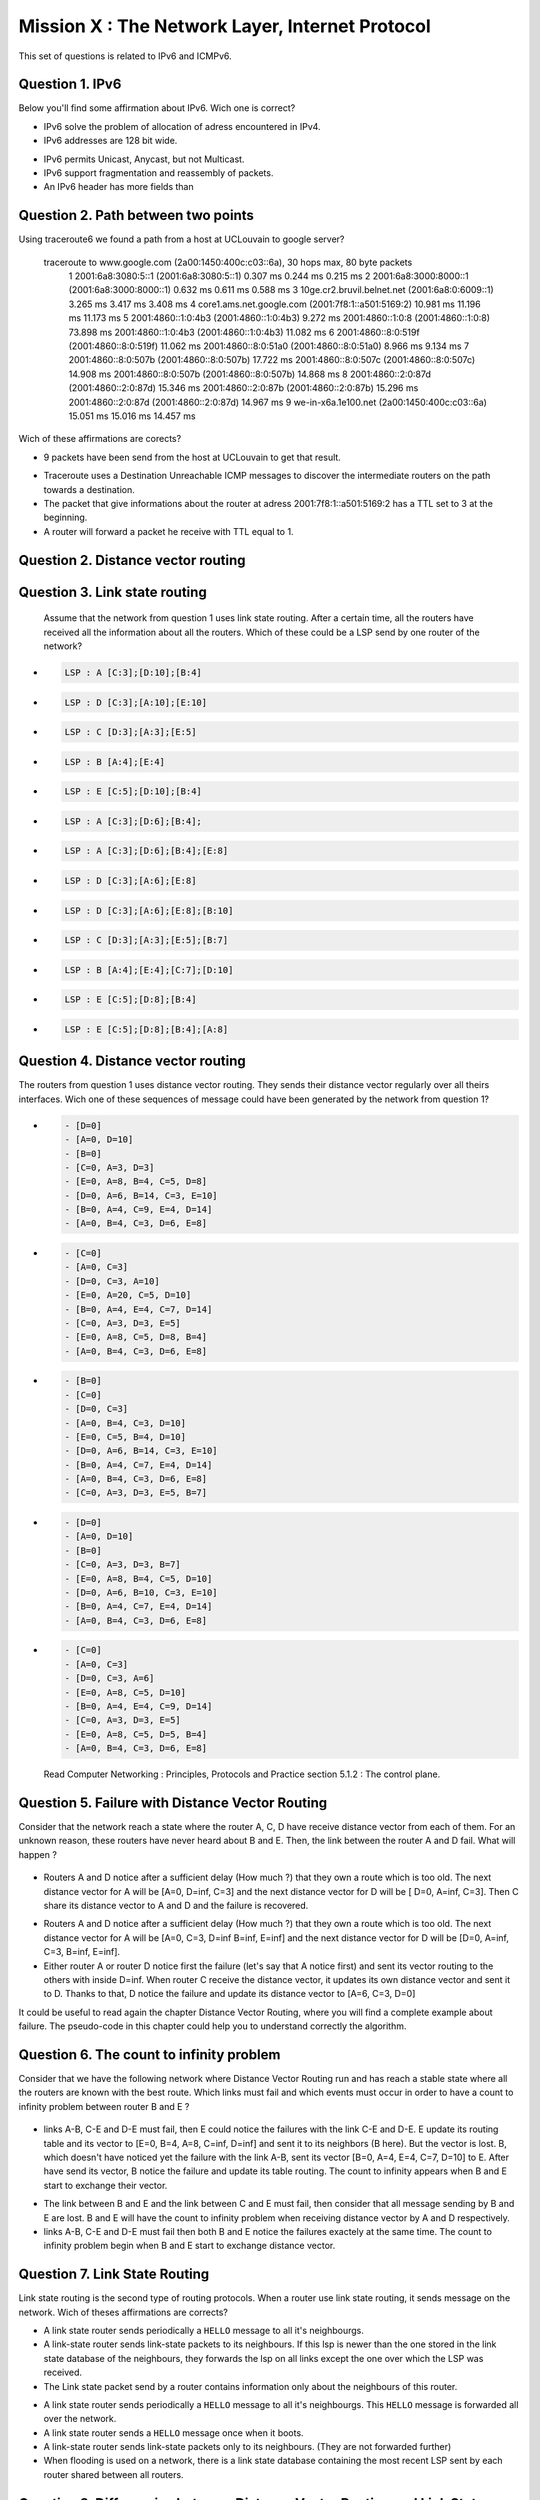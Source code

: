 .. raw:: html

  <script type="text/javascript" src="js/jquery-1.7.2.min.js"></script>
  <script type="text/javascript" src="js/jquery-shuffle.js"></script>
  <script type="text/javascript" src="js/rst-form.js"></script>
  <script type="text/javascript">$nmbr_prop = 4</script>


================================================
Mission X : The Network Layer, Internet Protocol
================================================

This set of questions is related to IPv6 and ICMPv6.

Question 1. IPv6
------------------------------------
Below you'll find some affirmation about IPv6. Wich one is correct?

.. class:: positive

-
	IPv6 solve the problem of allocation of adress encountered in IPv4.

-
	IPv6 addresses are 128 bit wide.

.. class:: negative

-
	IPv6 permits Unicast, Anycast, but not Multicast.

-
	IPv6 support fragmentation and reassembly of packets.

-
	An IPv6 header has more fields than 

Question 2. Path between two points
------------------------------------

Using traceroute6 we found a path from a host at UCLouvain to google server?
	
	traceroute to www.google.com (2a00:1450:400c:c03::6a), 30 hops max, 80 byte packets
	 1  2001:6a8:3080:5::1 (2001:6a8:3080:5::1)  0.307 ms  0.244 ms  0.215 ms
	 2  2001:6a8:3000:8000::1 (2001:6a8:3000:8000::1)  0.632 ms  0.611 ms  0.588 ms
	 3  10ge.cr2.bruvil.belnet.net (2001:6a8:0:6009::1)  3.265 ms  3.417 ms  3.408 ms
	 4  core1.ams.net.google.com (2001:7f8:1::a501:5169:2)  10.981 ms  11.196 ms  11.173 ms
	 5  2001:4860::1:0:4b3 (2001:4860::1:0:4b3)  9.272 ms 2001:4860::1:0:8 (2001:4860::1:0:8)  73.898 ms 2001:4860::1:0:4b3 (2001:4860::1:0:4b3)  11.082 ms
	 6  2001:4860::8:0:519f (2001:4860::8:0:519f)  11.062 ms 2001:4860::8:0:51a0 (2001:4860::8:0:51a0)  8.966 ms  9.134 ms
	 7  2001:4860::8:0:507b (2001:4860::8:0:507b)  17.722 ms 2001:4860::8:0:507c (2001:4860::8:0:507c)  14.908 ms 2001:4860::8:0:507b (2001:4860::8:0:507b)  14.868 ms
	 8  2001:4860::2:0:87d (2001:4860::2:0:87d)  15.346 ms 2001:4860::2:0:87b (2001:4860::2:0:87b)  15.296 ms 2001:4860::2:0:87d (2001:4860::2:0:87d)  14.967 ms
	 9  we-in-x6a.1e100.net (2a00:1450:400c:c03::6a)  15.051 ms  15.016 ms  14.457 ms  

Wich of these affirmations are corects?


.. class:: positive

-
	9 packets have been send from the host at UCLouvain to get that result.

.. class:: negative

-
	Traceroute uses a Destination Unreachable ICMP messages to discover the intermediate routers on the path towards a destination.

-
	The packet that give informations about the router at adress 2001:7f8:1::a501:5169:2 has a TTL set to 3 at the beginning.

-
	A router will forward a packet he receive with TTL equal to 1.
  
	
Question 2. Distance vector routing
------------------------------------

Question 3. Link state routing
-------------------------------

    Assume that the network from question 1 uses link state routing. After a certain time, all the routers have received all the information about all the routers. Which of these could be a LSP send by one router of the network?

.. class:: positive

-
  .. code-block:: c

      LSP : A [C:3];[D:10];[B:4]



-
  .. code-block:: c

      LSP : D [C:3];[A:10];[E:10]


-
  .. code-block:: c

      LSP : C [D:3];[A:3];[E:5]


-
  .. code-block:: c

      LSP : B [A:4];[E:4]


-
  .. code-block:: c

      LSP : E [C:5];[D:10];[B:4]


.. class:: negative

-
  .. code-block:: c

      LSP : A [C:3];[D:6];[B:4];

-
  .. code-block:: c

      LSP : A [C:3];[D:6];[B:4];[E:8]

-
  .. code-block:: c

      LSP : D [C:3];[A:6];[E:8]


-
  .. code-block:: c

      LSP : D [C:3];[A:6];[E:8];[B:10]


-
  .. code-block:: c

      LSP : C [D:3];[A:3];[E:5];[B:7]


-
  .. code-block:: c

      LSP : B [A:4];[E:4];[C:7];[D:10]


-
  .. code-block:: c

      LSP : E [C:5];[D:8];[B:4]

-
  .. code-block:: c

      LSP : E [C:5];[D:8];[B:4];[A:8]


Question 4. Distance vector routing
------------------------------------

The routers from question 1 uses distance vector routing. They sends their distance vector regularly over all theirs interfaces. Wich one of these 
sequences of message could have been generated by the network from question 1?

.. class:: positive

-
  .. code-block:: c

      - [D=0]
      - [A=0, D=10]
      - [B=0]
      - [C=0, A=3, D=3]
      - [E=0, A=8, B=4, C=5, D=8]
      - [D=0, A=6, B=14, C=3, E=10]
      - [B=0, A=4, C=9, E=4, D=14]
      - [A=0, B=4, C=3, D=6, E=8]


-
  .. code-block:: c

      - [C=0]
      - [A=0, C=3]
      - [D=0, C=3, A=10]
      - [E=0, A=20, C=5, D=10]
      - [B=0, A=4, E=4, C=7, D=14]
      - [C=0, A=3, D=3, E=5]
      - [E=0, A=8, C=5, D=8, B=4]
      - [A=0, B=4, C=3, D=6, E=8]


.. class:: negative

-
  .. code-block:: c

      - [B=0]
      - [C=0]
      - [D=0, C=3]
      - [A=0, B=4, C=3, D=10]
      - [E=0, C=5, B=4, D=10]
      - [D=0, A=6, B=14, C=3, E=10]
      - [B=0, A=4, C=7, E=4, D=14]
      - [A=0, B=4, C=3, D=6, E=8]
      - [C=0, A=3, D=3, E=5, B=7]


-
  .. code-block:: c

      - [D=0]
      - [A=0, D=10]
      - [B=0]
      - [C=0, A=3, D=3, B=7]
      - [E=0, A=8, B=4, C=5, D=10]
      - [D=0, A=6, B=10, C=3, E=10]
      - [B=0, A=4, C=7, E=4, D=14]
      - [A=0, B=4, C=3, D=6, E=8]

-
  .. code-block:: c

      - [C=0]
      - [A=0, C=3]
      - [D=0, C=3, A=6]
      - [E=0, A=8, C=5, D=10]
      - [B=0, A=4, E=4, C=9, D=14]
      - [C=0, A=3, D=3, E=5]
      - [E=0, A=8, C=5, D=5, B=4]
      - [A=0, B=4, C=3, D=6, E=8]


  .. class:: comment

     Read Computer Networking : Principles, Protocols and Practice section 5.1.2 : The control plane.




Question 5. Failure with Distance Vector Routing
-------------------------------------------------

Consider that the network reach a state where the router A, C, D have receive
distance vector from each of them. For an unknown reason, these routers have
never heard about B and E. Then, the link between the router A and D fail. What
will happen ?

 .. figure:: ../../png/qcm1-3.png 
     :align: center
     :scale: 100
 
.. class:: positive

- Routers A and D notice after a sufficient delay (How much ?) that they own a route which
  is too old. The next distance vector for A will be [A=0, D=inf, C=3] and the next
  distance vector for D will be [ D=0, A=inf, C=3]. Then C share its distance vector
  to A and D and the failure is recovered.


.. class:: negative

- Routers A and D notice after a sufficient delay (How much ?) that they own a route which
  is too old. The next distance vector for A will be [A=0, C=3, D=inf B=inf, E=inf] and the next
  distance vector for D will be [D=0, A=inf, C=3, B=inf, E=inf].


- Either router A or router D notice first the failure (let's say that A notice
  first) and sent its vector routing to the others with inside D=inf. When router C
  receive the distance vector, it updates its own distance vector and sent it
  to D. Thanks to that, D notice the failure and update its distance vector to
  [A=6, C=3, D=0]

.. class:: comment

      It could be useful to read again the chapter Distance Vector Routing, where you will find a complete example about failure. The pseudo-code in this chapter could help you to understand correctly the algorithm.


Question 6. The count to infinity problem
------------------------------------------

Consider that we have the following network where Distance Vector Routing run
and has reach a stable state where all the routers are known with the best
route. Which links must fail and which events must occur in order to have a
count to infinity problem between router B and E ?

 .. figure:: ../../png/qcm1-4.png 
     :align: center
     :scale: 120

.. class:: positive

- links A-B, C-E and D-E must fail, then E could notice the failures with the link
  C-E and D-E. E update its routing table and its vector to [E=0, B=4, A=8, C=inf, D=inf]
  and sent it to its neighbors (B here). But the vector is lost. B, which
  doesn't have noticed yet the failure with the link A-B, sent its vector 
  [B=0, A=4, E=4, C=7, D=10] to E. After have send its vector, B notice the
  failure and update its table routing. The count to infinity appears when B
  and E start to exchange their vector.

.. class:: negative

- The link between B and E and the link between C and E must fail, then
  consider that all message sending by B and E are lost. B and E will have the
  count to infinity problem when receiving distance vector by A and D
  respectively.
 
- links A-B, C-E and D-E must fail then both B and E notice the failures
  exactely at the same time. The count to infinity problem begin when B and E
  start to exchange distance vector.


  
Question 7. Link State Routing
------------------------------

Link state routing is the second type of routing protocols. When a router use link state routing, it sends message on the network. Wich of theses affirmations are corrects?

.. class:: positive

-
    A link state router sends periodically a ``HELLO`` message to all it's neighbourgs.

-
    A link-state router sends link-state packets to its neighbours. If this lsp is newer than the one stored in the link state database of the neighbours, they forwards the lsp on all links except the one over which the LSP was received.

-
    The Link state packet send by a router contains information only about the neighbours of this router.

.. class:: negative

-
    A link state router sends periodically a ``HELLO`` message to all it's neighbourgs. This ``HELLO`` message is forwarded all over the network.

-
    A link state router sends a ``HELLO`` message once when it boots.

-
    A link-state router sends link-state packets only to its neighbours. (They are not forwarded further)

-
    When flooding is used on a network, there is a link state database containing the most recent LSP sent by each router shared between all routers. 



Question 8. Differencies between Distance Vector Routing and Link State Routing
--------------------------------------------------------------------------------

Distance Vector Routing and Link State Routing are two different protocols. Find the correct affirmations.


.. class:: positive

-
    The link state routing uses a shorthest path algorithm.

-
    Distance vector are never forwarded.

-
    Link state packets contains the state of directly connected links.
    



.. class:: negative

-
    The count to infinity problem is found in both Distance vector routing and Link state routing.

-
    Distance vector are flooded on the entire network.

-
    A router that implement distance vector routing has a database where distance vector are saved.

-
    A link state packet contains information about the entire topology of the network. 

-
    The link state  database eliminates the need of a routing table.
    

